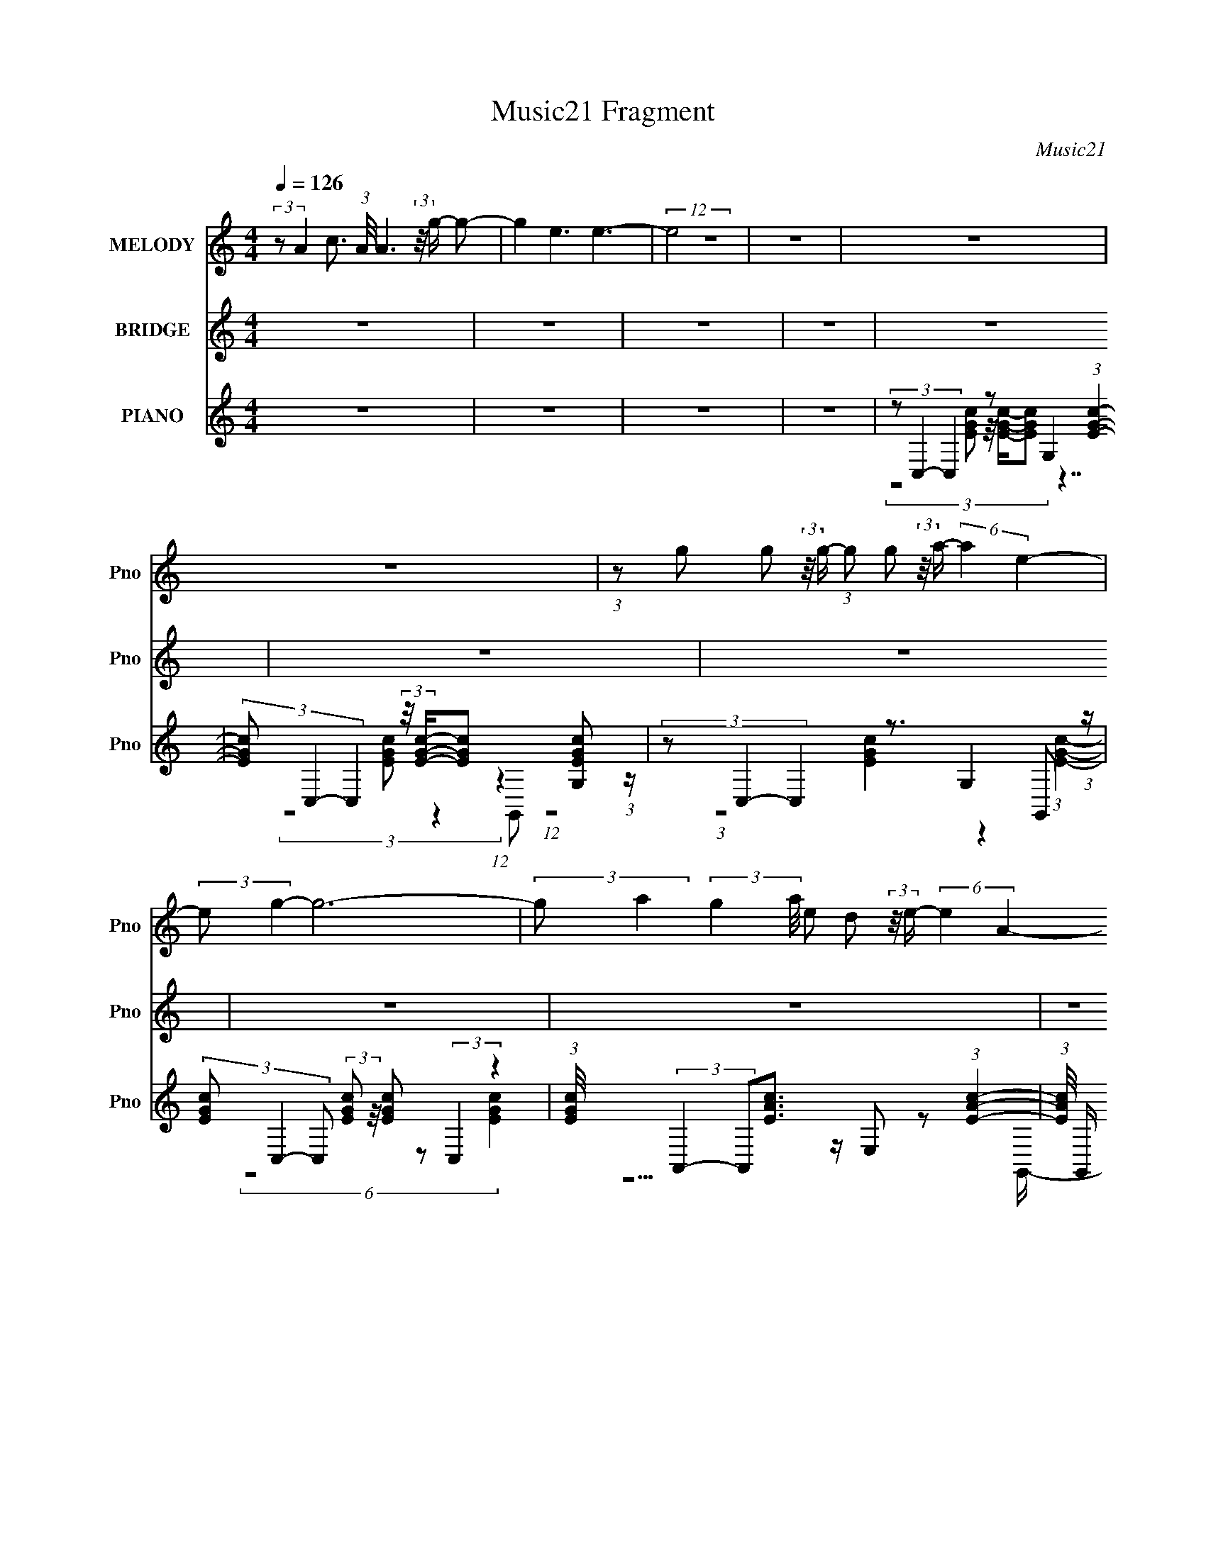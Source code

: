 X:1
T:Music21 Fragment
C:Music21
%%score 1 ( 2 3 ) ( 4 5 6 7 )
L:1/8
Q:1/4=126
M:4/4
I:linebreak $
K:none
V:1 treble nm="MELODY" snm="Pno"
V:2 treble nm="BRIDGE" snm="Pno"
V:3 treble 
V:4 treble nm="PIANO" snm="Pno"
L:1/16
V:5 treble 
L:1/16
V:6 treble 
L:1/4
V:7 treble 
L:1/4
V:1
 (3:2:2z A2- c3/2 (3:2:1A/4 A3 (3:2:2z/4 g/- g- | g2 e3 e3- | (12:7:2e4 z8 | z8 | z8 | z8 | %6
 (3:2:1z g g (3:2:2z/4 g/- (3:2:1g g (3:2:2z/4 a/- (6:5:2a2 e2- | (3:2:2e g2- g6- | %8
 (3:2:2g a2- (3:2:2g2 a/4 e d (3:2:2z/4 e/- (6:5:2e2 A2- | (3:2:2A c2- c6- | %10
 (3:2:2c a2- (6:5:1a2 c' (3:2:2z/4 a/- (6:5:2a2 g2- | %11
 (3:2:2g a2- (6:5:1a2 c' (3:2:2z/4 a/- (6:5:1a2 g g/- | %12
 g/ (3:2:2z/4 a/- (3:2:1a g (3:2:2z/4 g/- (3:2:1g g (3:2:2z/4 c/- (6:5:2c2 e2- | (3:2:2e d2- d6- | %14
 (3:2:1d g g (3:2:2z/4 g/- (3:2:1g g (3:2:2z/4 a/- (6:5:2a2 e2- | (3:2:2e g2- (24:17:1g8 g/- | %16
 g/ (3:2:2z/4 a/- (3:2:1a a2 g (3:2:2z/4 a/- (6:5:1a2 e d/- | (6:5:2d e2 A (3:2:2z/4 c/- c4- c- | %18
 (3:2:2c a2- (6:5:1a2 c' (3:2:2z/4 a/- (6:5:2a2 g2- | (3:2:1g a a2 c' (3:2:2z/4 a/- a3- | %20
 (3:2:1a g' g' (3:2:2z/4 g'/- (3:2:1g' g' (3:2:2z/4 a/- (6:5:2a2 d'2- | (3:2:2d' c'2- c'6- | c'8- | %23
 (3:2:1c' a (3:2:1c'2 a (3:2:1g2 g'2 (3:2:1e'2- | (3:2:2e' e'2- e'6- | %25
 (3:2:1e' a e (3:2:2z/4 c'/- (3:2:1c' a (3:2:2z/4 c'/- (6:5:2c'2 a2- | (3:2:1a a g4- g2- g/- | %27
 (6:5:1g a a (3:2:2z/4 g/- (3:2:1g a (3:2:2z/4 e/- (3:2:1e g2- g/- | %28
 g/ (3:2:2z/4 a/- (3:2:1a a (3:2:2z/4 g/- (3:2:1g a (3:2:2z/4 g'/- (6:5:2g'2 e'2- | %29
 (3:2:1e' d' d' (3:2:2z/4 d'/- (3:2:1d' c' (3:2:2z/4 g'/- (6:5:2g'2 g'2- | %30
 (3:2:1g' e' d'4- d'2- d'/- | (6:5:1d' a (3:2:1c'2 a (3:2:1g2 g'2 (3:2:1e'2- | (3:2:2e' e'2- e'6- | %33
 (3:2:1e' a e (3:2:2z/4 c'/- (3:2:1c' a (3:2:2z/4 c'/- (6:5:2c'2 a2- | (3:2:1a a g4- g2- g/- | %35
 (6:5:1g a a (3:2:2z/4 g/- (3:2:1g a (3:2:2z/4 e/- (3:2:1e g2- g/- | %36
 g/ (3:2:2z/4 a/- (3:2:1a a (3:2:2z/4 g/- (3:2:1g a (3:2:2z/4 g'/- (6:5:2g'2 e'2- | %37
 (3:2:1e' d' d' (3:2:2z/4 d'/- (3:2:1d' c' (3:2:2z/4 e'/- (6:5:1e'2 e' d'/- | %38
 d'/ (3:2:2z/4 c'/- (48:25:2c'8 z4 | z8 | z8 | z8 | z8 | %43
 (3:2:1z g g (3:2:2z/4 g/- (3:2:1g g (3:2:2z/4 a/- (6:5:2a2 e2- | (3:2:2e g2- g6- | %45
 (3:2:2g a2- (3:2:2g2 a/4 e d (3:2:2z/4 e/- (6:5:2e2 A2- | (3:2:2A c2- c6- | %47
 (3:2:2c a2- (6:5:1a2 c' (3:2:2z/4 a/- (6:5:2a2 g2- | %48
 (3:2:2g a2- (6:5:1a2 c' (3:2:2z/4 a/- (6:5:1a2 g g/- | %49
 g/ (3:2:2z/4 a/- (3:2:1a g (3:2:2z/4 g/- (3:2:1g g (3:2:2z/4 c/- (6:5:2c2 e2- | (3:2:2e d2- d6- | %51
 (3:2:1d g g (3:2:2z/4 g/- (3:2:1g g (3:2:2z/4 a/- (6:5:2a2 e2- | (3:2:2e g2- (24:17:1g8 g/- | %53
 g/ (3:2:2z/4 a/- (3:2:1a a2 g (3:2:2z/4 a/- (6:5:1a2 e d/- | (6:5:2d e2 c4- c2- c/- | %55
 (6:5:1c a3 c' (3:2:2z/4 a/- (6:5:2a2 g2- | (3:2:1g a a2 c' (3:2:2z/4 a/- a3- | %57
 (3:2:1a g' g' (3:2:2z/4 g'/- (3:2:1g' g' (3:2:2z/4 a/- (6:5:2a2 d'2- | (3:2:2d' c'2- c'6- | c'8- | %60
 (3:2:1c' a (3:2:1c'2 a (3:2:1g2 g'2 (3:2:1e'2- | (3:2:2e' e'2- e'6- | %62
 (3:2:1e' a e (3:2:2z/4 c'/- (3:2:1c' a (3:2:2z/4 c'/- (6:5:2c'2 a2- | (3:2:1a a g4- g2- g/- | %64
 (6:5:1g a a (3:2:2z/4 g/- (3:2:1g a (3:2:2z/4 e/- (3:2:1e g2- g/- | %65
 g/ (3:2:2z/4 a/- (3:2:1a a (3:2:2z/4 g/- (3:2:1g a (3:2:2z/4 g'/- (6:5:2g'2 e'2- | %66
 (3:2:1e' d' d' (3:2:2z/4 d'/- (3:2:1d' c' (3:2:2z/4 g'/- (6:5:2g'2 g'2- | %67
 (3:2:1g' e' d'4- d'2- d'/- | (6:5:1d' a (3:2:1c'2 a (3:2:1g2 g'2 (3:2:1e'2- | (3:2:2e' e'2- e'6- | %70
 (3:2:1e' a e (3:2:2z/4 c'/- (3:2:1c' a (3:2:2z/4 c'/- (6:5:2c'2 a2- | (3:2:1a a g4- g2- g/- | %72
 (6:5:1g a a (3:2:2z/4 g/- (3:2:1g a (3:2:2z/4 e/- (3:2:1e g2- g/- | %73
 g/ (3:2:2z/4 a/- (3:2:1a a (3:2:2z/4 g/- (3:2:1g a (3:2:2z/4 g'/- (6:5:2g'2 e'2- | %74
 (3:2:1e' d' d' (3:2:2z/4 d'/- (3:2:1d' c' (3:2:2z/4 e'/- (6:5:1e'2 e' d'/- | %75
 d'/ (3:2:2z/4 c'/- c'7- | (24:19:2c'4 z8 | z8 | z8 | z8 | z8 | z8 | z8 | z8 | %84
 (3:2:1z a (3:2:1c'2 a (3:2:1g2 g'2 (3:2:1e'2- | (3:2:2e' e'2- e'6- | %86
 (3:2:1e' a e (3:2:2z/4 c'/- (3:2:1c' a (3:2:2z/4 c'/- (6:5:2c'2 a2- | (3:2:1a a g4- g2- g/- | %88
 (6:5:1g a a (3:2:2z/4 g/- (3:2:1g a (3:2:2z/4 e/- (3:2:1e g2- g/- | %89
 g/ (3:2:2z/4 a/- (3:2:1a a (3:2:2z/4 g/- (3:2:1g a (3:2:2z/4 g'/- (6:5:2g'2 e'2- | %90
 (3:2:1e' d' d' (3:2:2z/4 d'/- (3:2:1d' c' (3:2:2z/4 g'/- (6:5:2g'2 g'2- | %91
 (3:2:1g' e' d'4- d'2- d'/- | (6:5:1d' a (3:2:1c'2 a (3:2:1g2 g'2 (3:2:1e'2- | (3:2:2e' e'2- e'6- | %94
 (3:2:1e' a e (3:2:2z/4 c'/- (3:2:1c' a (3:2:2z/4 c'/- (6:5:2c'2 a2- | (3:2:1a a g4- g2- g/- | %96
 (6:5:1g a a (3:2:2z/4 g/- (3:2:1g a (3:2:2z/4 e/- (3:2:1e g2- g/- | %97
 g/ (3:2:2z/4 a/- (3:2:1a a (3:2:2z/4 g/- (3:2:1g a (3:2:2z/4 g'/- (6:5:2g'2 e'2- | %98
 (3:2:1e' d' d' (3:2:2z/4 d'/- (3:2:1d' c' (3:2:2z/4 e'/- (6:5:1e'2 e' d'/- | %99
 d'/ (3:2:2z/4 c'/- c'7- | (3:2:1c' a (3:2:1c'2 a (3:2:1g2 g'2 (3:2:1e'2- | (3:2:2e' e'2- e'6- | %102
 (3:2:1e' a e (3:2:2z/4 c'/- (3:2:1c' a (3:2:2z/4 c'/- (6:5:2c'2 a2- | (3:2:1a a g4- g2- g/- | %104
 (6:5:1g a a (3:2:2z/4 g/- (3:2:1g a (3:2:2z/4 e/- (3:2:1e g2- g/- | %105
 g/ (3:2:2z/4 a/- (3:2:1a a (3:2:2z/4 g/- (3:2:1g a (3:2:2z/4 g'/- (6:5:2g'2 e'2- | %106
 (3:2:1e' d' d' (3:2:2z/4 d'/- (3:2:1d' c' (3:2:2z/4 g'/- (6:5:2g'2 g'2- | %107
 (3:2:1g' e' d'4- d'2- d'/- | (6:5:1d' a (3:2:1c'2 a (3:2:1g2 g'2 (3:2:1e'2- | (3:2:2e' e'2- e'6- | %110
 (3:2:1e' a e (3:2:2z/4 c'/- (3:2:1c' a (3:2:2z/4 c'/- (6:5:2c'2 a2- | (3:2:1a a g4- g2- g/- | %112
 (6:5:1g a a (3:2:2z/4 g/- (3:2:1g a (3:2:2z/4 e/- (3:2:1e g2- g/- | %113
 g/ (3:2:2z/4 a/- (3:2:1a a (3:2:2z/4 g/- (3:2:1g a (3:2:2z/4 g'/- (6:5:2g'2 e'2- | %114
 (3:2:1e' d' d' (3:2:2z/4 d'/- (3:2:1d' c' (3:2:2z/4 e'/- (6:5:1e'2 e' d'/- | %115
 d'/ (3:2:2z/4 c'/- c'7- | (3:2:2c' z2 z6 |] %117
V:2
 z8 | z8 | z8 | z8 | z8 | z8 | z8 | z8 | z8 | z8 | z8 | z8 | z8 | z8 | z8 | z8 | z8 | z8 | z8 | %19
 z8 | z8 | z8 | z8 | z8 | z8 | z8 | z8 | z8 | z8 | z8 | z8 | z8 | z8 | z8 | z8 | z8 | z8 | z8 | %38
 z8 | (3:2:1z4 c/ (3:2:1z/ c/ (3cc z/4 B z3/2 | (3:2:1z A/ (3:2:1z/ A/ (3:2:5AA z/4 B z2 z2 z/ | %41
 (3:2:1z4 c/ (3:2:1z/ c/ (3cc z/4 B z3/2 | (3:2:1z A/ (3:2:1z/ A/ (3:2:5AA z/4 B z2 z2 z/ | z8 | %44
 (3z g2- g/4 z/ c' z e'3/2 z/ (3:2:1d'2- | (3:2:2d'/4 z/ (3:2:1z/4 e'2 (3:2:1z8 | %46
 (3:2:1z4 g' z e'3/2 z/ d' (3:2:1z/ | (3:2:1z c' (24:19:1z8 | z8 | z8 | %50
 (3:2:1z g z c' z (3:2:2e' z/4 d' (3:2:4z/4 c'/-c' z/ | (3:2:2a/4 z/ (3:2:1z/4 g2 (3:2:1z8 | z8 | %53
 z8 | z3/2 (3:2:1c' z/ (3e' z/4 e' z/ (3:2:2c'[d'c'] d'/[c'd']/ z | z8 | z15/2 c'/- | %57
 (3:2:4e' c'/4 g' z2 (6:5:2z g' z/ g z d' (3:2:1z/ | (3:2:2z c'2- (3:2:2c'/4 z8 | z8 | z8 | z8 | %62
 z8 | z8 | z8 | z8 | z8 | z8 | z8 | z8 | z8 | z8 | z8 | z8 | z8 | z8 | %76
 (3:2:1z A,/ (3:2:2z/ C z/ G,/ (3:2:1z/ C/ (3:2:1A,A,/ (3:2:1z/ C/ (3:2:1A,G,/ (3:2:1z/ C/ | %77
 (3:2:1A,A,/ (3:2:2z/ C z/ G,/ (3:2:1z/ C/ (3:2:1A,A,/ (3:2:1z/ C/ (3:2:1A,G,/ (3:2:1z/ C/ | %78
 (3:2:1A,A,/ (3:2:2z/ C z/ G,/ (3:2:1z/ C/ (3:2:1A,A,/ (3:2:1z/ C/ (3:2:1A,G,/ (3:2:1z/ C/ | %79
 (3:2:1A,A,/ (3:2:2z/ C z/ G,/ (3:2:1z/ C/ (3:2:1A,A,/ (3:2:1z/ C/ (3:2:1A,G,/ (3:2:1z/ C/ | %80
 (3:2:1A,A,/ (3:2:2z/ C z/ G,/ (3:2:1z/ C/ (3:2:1A,A,/ (3:2:1z/ C/ (3:2:1A,G,/ (3:2:1z/ C/ | %81
 (3:2:1A,A,/ (3:2:2z/ C z/ G,/ (3:2:1z/ C/ (3:2:1A,A,/ (3:2:1z/ C/ (3:2:1A,G,/ (3:2:1z/ C/ | %82
 (3:2:1A,A,/ (3:2:2z/ C z/ [G,c]/ (3:2:1z/ [Cc]/ (3:2:1[A,c][A,c]/ (3:2:7z/ [CB]- [CB]/ z/4 G,/-G,/4 z/ C/ | %83
 (3:2:1A,[A,A]/ (3:2:1z/ [CA]/ (3:2:1[A,A][G,A]/ (3:2:2z/ [CB] z/ A,/ (3:2:1z/ C/ (3:2:1A,G,/ (3:2:1z/ C/ | %84
 (3:2:2A, z2 z6 | z8 | z8 | z8 | z8 | z8 | z8 | z8 | z8 | z8 | z8 | z8 | z8 | z8 | z8 | z8 | %100
 (3:2:1z G (3z/ c-c/G3/2 (3z/4 g/-g z e (3:2:1z/ | %101
 (6:5:1[Gc] c5/6 (3z/ c-c/ z/ G3/2 z/ (3:2:2G2 z G/- | (6:5:1[Gc] c5/6 z c z g z e (3:2:1z/ | %103
 (6:5:1[Gc] (3:2:7c3/4 z z c z g-g/ z/ (3:2:2G2 z G/- | (6:5:1[Gc] c5/6 z c z g z c (3:2:1z/ | %105
 (6:5:1[Gc] c5/6 z c z g z c (3:2:1z/ | (6:5:1[Gc] c5/6 z c z g z c (3:2:1z/ | (6:5:2G z8 | %108
 (3:2:1z G (3z/ c-c/G3/2 (3z/4 g/-g z e (3:2:1z/ | %109
 (6:5:1[Gc] c5/6 (3z/ c-c/ z/ G3/2 z/ (3:2:2G2 z G/- | (6:5:1[Gc] c5/6 z c z g z e (3:2:1z/ | %111
 (6:5:1[Gc] (3:2:7c3/4 z z c z g-g/ z/ (3:2:2G2 z G/- | (6:5:1[Gc] c5/6 z c z g z c (3:2:1z/ | %113
 (6:5:1[Gc] c5/6 z c z g z c (3:2:1z/ | (6:5:1[Gc] c5/6 z c z g z c (3:2:1z/ | G/ z15/2 |] %116
V:3
 x8 | x8 | x8 | x8 | x8 | x8 | x8 | x8 | x8 | x8 | x8 | x8 | x8 | x8 | x8 | x8 | x8 | x8 | x8 | %19
 x8 | x8 | x8 | x8 | x8 | x8 | x8 | x8 | x8 | x8 | x8 | x8 | x8 | x8 | x8 | x8 | x8 | x8 | x8 | %38
 x8 | z3 c/ z4 z/ | z A/ z4 z2 z/ | z3 c/ z4 z/ | z A/ z4 z2 z/ | x8 | z2 (3:2:2a z d' z7/2 | x8 | %46
 x8 | x8 | x8 | x8 | z3/2 (3:2:4a z2 d' z2 z2 a/- | x8 | x8 | x8 | z2 (3:2:4d' z2 d' z2 z2 | x8 | %56
 x8 | x49/6 | x8 | x8 | x8 | x8 | x8 | x8 | x8 | x8 | x8 | x8 | x8 | x8 | x8 | x8 | x8 | x8 | x8 | %75
 x8 | z E,/ z/ (3:2:2A, z/ E,/ z3/2 E,/ z3/2 E,/ z/ | %77
 z E,/ z/ (3:2:2A, z/ E,/ z3/2 E,/ z3/2 E,/ z/ | z E,/ z/ (3:2:2A, z/ E,/ z3/2 E,/ z3/2 E,/ z/ | %79
 z E,/ z/ (3:2:2A, z/ E,/ z3/2 E,/ z3/2 E,/ z/ | z E,/ z/ (3:2:2A, z/ E,/ z3/2 E,/ z3/2 E,/ z/ | %81
 z E,/ z/ (3:2:2A, z/ E,/ z3/2 E,/ z3/2 E,/ z/ | %82
 z E,/ z/ (3:2:2A, z/ [E,c]/ z3/2 E,/ z/ (3:2:2A, z/ E,/ z/ | %83
 z [E,A]/ z3/2 E,/ z/ (3:2:2A, z/ E,/ z3/2 E,/ z/ | x8 | x8 | x8 | x8 | x8 | x8 | x8 | x8 | x8 | %93
 x8 | x8 | x8 | x8 | x8 | x8 | x8 | z3/2 A z3 (3:2:2G2 z G/- | z (3:2:2G2 z4 g z e (3:2:1z/ | %102
 z3/2 (3:2:4G2 z G2 z G z G/- | z (3:2:4G2 z G2 z4 c (3:2:1z/ | z3/2 (3:2:2G2 z G2 (3:2:2G2 z G/- | %105
 z3/2 (3:2:6G2 z G2 z G2 z G/- | z3/2 (3:2:6G2 z G2 z G2 z G/- | x8 | z3/2 A z3 (3:2:2G2 z G/- | %109
 z (3:2:2G2 z4 g z e (3:2:1z/ | z3/2 (3:2:4G2 z G2 z G z G/- | z (3:2:4G2 z G2 z4 c (3:2:1z/ | %112
 z3/2 (3:2:2G2 z G2 (3:2:2G2 z G/- | z3/2 (3:2:6G2 z G2 z G2 z G/- | %114
 z3/2 (3:2:6G2 z G2 z G2 z G/- | x8 |] %116
V:4
 z16 | z16 | z16 | z16 | (3z2 C,4- C,4 z2 G,4 (3:2:1[EGc]4- | %5
 (3[EGc]2 C,4- C,4 (3:2:2z/ [EGc]-[EGc]2 (12:11:1z4 [G,EGc]2 (3:2:1z | %6
 (3z2 C,4- C,4 z3 G,4 G,,2 (3:2:1z | (3[EGc]2 C,4- C,2 (3:2:2[EGc]2 z/ [EGc]2 z2 (3:2:2C,4 z4 | %8
 (3:2:1[EGc]/ x (3:2:2A,,4- A,,2[EAc]3 z E,2 z2 (3:2:1[EAc]4- | %9
 (3:2:1[EAc]/ G,, (3:2:2A,,4- A,,/ z (3:2:2[EAc]2 z/ [EAc] z3 (3:2:2A,,4 z4 | %10
 (3:2:2z2 F,,4- (3:2:1F,,/ z (3:2:2[CFA]2 z/ [CFA]2 z2 F,,2 (3:2:2z/ [C,CFA]-(3:2:2[C,CFA]2 z | %11
 (3:2:5z2 F,,4- F,,2[CFA]2 z/ [CFA] z3 (3:2:2F,,4 z2 ^F,,- | %12
 (3:2:2F,,/ [FA]/ x2/3 (3:2:4G,,4- G,,2[DGB]2 z/ [DGB]3 z G,,2 (3:2:2z/ D,-D,2- | %13
 (3:2:2D,/ [DGB]2 G,,4 (3[DGB]2 z/ G,,2 z A,,3 z B,,2 (3:2:1z | %14
 (3:2:8z2 C,4- C,4 z [EGc]2- [EGc] z8 [EGc]4- | %15
 (3:2:1[EGc]2 [G,,C,-] (3:2:2C,5/2- C,2[EGc]3 (3z4 C,4 z4 | %16
 (3:2:1[EGc]/ x (3:2:7A,,4- A,,2[EAc]2 z/ [EAc]2 z4 z4 E,2 (3:2:1z | %17
 G,, x/3 (3:2:2A,,4- A,,/ z (3:2:2[EAc]2 z/ [EAc] z3 (3:2:2A,,4 z4 | %18
 (3z2 F,,4- F,,/ z (3:2:2[CFA]2 z/ [CFA]2 z2 F,,2 (3:2:2z/ C,-C,2 | %19
 (6:5:1[CFAF,,-]2 (3:2:4F,,7/2- F,,2[CFA]2 z/ [CFA] z3 (3:2:2F,,4 z2 ^F,,- | %20
 (3:2:2F,,/ [FA]/ x2/3 (3:2:4G,,4- G,,2[DGB]2 z/ [DGB]3 z G,,2 (3:2:2z/ D,-D,2- | %21
 (3:2:2D,/ [DGBC,-]2 (3:2:2C,3- C,4 z2 G,4- G, (6:5:1z2 | z16 | %23
 (3:2:6z2 C,4- C,8 z4 C,4 z2 [EGc]- | [EGcC,-]2 (3:2:2[C,-G,]3 C,8 (3z4 C,4 z2 [EGc]- | %25
 [EGcA,,-]2 (3:2:2[A,,-G,]3 A,,8 (3z4 A,,4 z2 [EAc]- | %26
 (6:5:6[EAcG,,-]2 [G,,-E,]7/2 G,,8 z2 G,,4 z2 G,,- | %27
 G,, (3[DGBF,,-]2 F,,5/2- F,,2 [FAc]6 z2 (3:2:1[FAc]4- | %28
 (3:2:2[FAc]2 [F,,G,,-]/ (3:2:2G,,7/2- G,,2 [DGB]6 z2 (3:2:1[DGB]4- | %29
 (12:7:4[DGBG,,-]4 [G,,-G,,]5/2 G,,8 z2 G,,3 z2 | %30
 (3:2:1[DGBG,,-G,,]8 (24:13:4G,,72/13 z4 G,,4 z2 G,,- | %31
 (3:2:2G,,/ [DGBC,-]2 (3:2:2C,7/2- C,2 [EGc]8- [EGc] (3:2:1z [EGc]- | %32
 [EGcC,-]3 (3:2:2[C,-G,]3/2 (1:1:1G,/ C,4 x8/3 (3:2:2C,4 z2 [EGc]- | %33
 [EGcA,,-]2 (3:2:2[A,,-G,]3 A,,8 (3z4 A,,4 z2 [EAc]- | %34
 [EAcG,,-]2 (3:2:2[G,,-E,]3 G,,/ (3:2:4z4 [DGB]8- [DGB]2 z2 [DGB]- | %35
 [DGBF,,-]2 (3:2:2[F,,-D,]3 F,,8 (3z4 F,,4 z2 F,,- | %36
 (3:2:2F,,/ [CFAG,,-]2 (3:2:2G,,7/2- G,,2 [DGB]6 z2 (3:2:1[DGB]4- | %37
 (3:2:1[DGBG,,-]4 (3:2:2G,,2- G,,4 z2 G,,2 z2 (3:2:1[DGB]4- | %38
 (3:2:2[DGB]2 [G,,C,-]2 (3:2:5C,3/2- C,8 z4 C,4 z2 [EGc]- | %39
 (6:5:3[EGcA,,-]2 [A,,-G,]7/2 A,,/ z (3:2:2[CEA]4 z2 A,,3 z (3:2:1[CEA]4 | %40
 (3:2:1A,,/ x (3:2:2A,,4- A,,/ z (3:2:2[CEA]4 z2 A,,3 z (3:2:1[CEA]4- | %41
 (3:2:1[CEA]/ x (3:2:2A,,4- A,,/ z (3:2:2[CEA]4 z2 A,,3 z (3:2:1[CEA]4 | %42
 (3:2:1A,,/ x (3:2:2A,,4- A,,/ z (3:2:2[CEA]4 z2 A,,3 z (3:2:1[CEA]4 | %43
 (3:2:1A,,/ x (3:2:7C,4- C,4 z [EGc]2- [EGc] z8 [EGc]4- | %44
 (3:2:1[EGc]2 [G,,C,-] (3:2:2C,5/2- C,2[EGc]3 (3z4 C,4 z4 | %45
 (3:2:1[EGc]/ x (3:2:7A,,4- A,,2[EAc]2 z/ [EAc]2 z4 z4 E,2 (3:2:1z | %46
 G,, x/3 (3:2:2A,,4- A,,/ z (3:2:2[EAc]2 z/ [EAc] z3 (3:2:2A,,4 z4 | %47
 (3z2 F,,4- F,,/ z (3:2:2[CFA]2 z/ [CFA]2 z2 F,,2 (3:2:2z/ C,-C,2 | %48
 (6:5:1[CFAF,,-]2 (3:2:4F,,7/2- F,,2[CFA]2 z/ [CFA] z3 (3:2:2F,,4 z2 ^F,,- | %49
 (3:2:2F,,/ [FA]/ x2/3 (3:2:4G,,4- G,,2[DGB]2 z/ [DGB]3 z G,,2 (3:2:2z/ D,-D,2- | %50
 (3:2:2D,/ [DGB]2 G,,4 (3[DGB]2 z/ G,,2 z A,,3 z B,,2 (3:2:1z | %51
 (3:2:8z2 C,4- C,4 z [EGc]2- [EGc]2 z4 [EGc]4- | %52
 (3:2:1[EGc]2 [G,,C,-] (3:2:2C,5/2- C,2[EGc]3 (3z4 C,4 z4 | %53
 (3:2:1[EGc]/ x (3:2:7A,,4- A,,2[EAc]2 z/ [EAc]2 z4 z4 E,2 (3:2:1z | %54
 G,, x/3 (3:2:2A,,4- A,,/ z (3:2:2[EAc]2 z/ [EAc] z3 (3:2:2A,,4 z4 | %55
 (3z2 F,,4- F,,/ z (3:2:2[CFA]2 z/ [CFA]2 z2 F,,2 (3:2:2z/ C,-C,2 | %56
 (6:5:1[CFAF,,-]2 (3:2:4F,,7/2- F,,2[CFA]2 z/ [CFA] z3 (3:2:2F,,4 z2 ^F,,- | %57
 (3:2:2F,,/ [FA]/ x2/3 (3:2:4G,,4- G,,2[DGB]2 z/ [DGB]3 z G,,2 (3:2:2z/ D,-D,2- | %58
 (3:2:2D,/ [DGBC,-]2 (3:2:2C,3- C,4 z2 G,4- G, (6:5:1z2 | z16 | %60
 (3:2:6z2 C,4- C,8 z4 C,4 z2 [EGc]- | [EGcC,-]2 (3:2:2[C,-G,]3 C,8 (3z4 C,4 z2 [EGc]- | %62
 [EGcA,,-]2 (3:2:2[A,,-G,]3 A,,8 (3z4 A,,4 z2 [EAc]- | %63
 (6:5:6[EAcG,,-]2 [G,,-E,]7/2 G,,8 z2 G,,4 z2 G,,- | %64
 G,, (3[DGBF,,-]2 F,,5/2- F,,2 [FAc]6 z2 (3:2:1[FAc]4- | %65
 (3:2:2[FAc]2 [F,,G,,-]/ (3:2:2G,,7/2- G,,2 [DGB]6 z2 (3:2:1[DGB]4- | %66
 (12:7:4[DGBG,,-]4 [G,,-G,,]5/2 G,,8 z2 G,,3 z2 | %67
 (3:2:1[DGBG,,-G,,]8 (24:13:4G,,72/13 z4 G,,4 z2 G,,- | %68
 (3:2:2G,,/ [DGBC,-]2 (3:2:2C,7/2- C,2 [EGc]8- [EGc] (3:2:1z [EGc]- | %69
 [EGcC,-]3 (3:2:2[C,-G,]3/2 (1:1:1G,/ C,4 x8/3 (3:2:2C,4 z2 [EGc]- | %70
 [EGcA,,-]2 (3:2:2[A,,-G,]3 A,,8 (3z4 A,,4 z2 [EAc]- | %71
 [EAcG,,-]2 (3:2:2[G,,-E,]3 G,,/ (3:2:4z4 [DGB]8- [DGB]2 z2 [DGB]- | %72
 [DGBF,,-]2 (3:2:2[F,,-D,]3 F,,8 (3z4 F,,4 z2 F,,- | %73
 (3:2:2F,,/ [CFAG,,-]2 (3:2:2G,,7/2- G,,2 [DGB]6 z2 (3:2:1[DGB]4- | %74
 (3:2:1[DGBG,,-]4 (3:2:2G,,2- G,,4 z2 G,,2 z2 (3:2:1[DGB]4- | %75
 (3:2:2[DGB]2 [G,,C,-]2 (3:2:5C,3/2- C,8 z4 C,4 z2 [EGc]- | %76
 (6:5:1[EGcA,,]2 [A,,G,]5/3 z8 z2 A,, (6:5:1z2 | (3[CEA]2 z4 z16 A,, (6:5:1z2 | %78
 (3[CEA]2 z4 z16 A,, (6:5:1z2 | (3[CEA]2 z4 z16 A,, (6:5:1z2 | (3[CEA]2 z4 z16 A,, (6:5:1z2 | %81
 (3[CEA]2 z4 z16 A,, (6:5:1z2 | (3[CEA]2 z4 z16 A,, (6:5:1z2 | %83
 (3:2:2[CEA]2 z4 (12:7:1z16 A,, (6:5:1z2 | (3:2:6z2 C,4- C,8 z4 C,4 z2 [EGc]- | %85
 [EGcC,-]2 (3:2:2[C,-G,]3 C,8 (3z4 C,4 z2 [EGc]- | %86
 [EGcA,,-]2 (3:2:2[A,,-G,]3 A,,8 (3z4 A,,4 z2 [EAc]- | %87
 (6:5:6[EAcG,,-]2 [G,,-E,]7/2 G,,8 z2 G,,4 z2 G,,- | %88
 G,, (3[DGBF,,-]2 F,,5/2- F,,2 [FAc]6 z2 (3:2:1[FAc]4- | %89
 (3:2:2[FAc]2 [F,,G,,-]/ (3:2:2G,,7/2- G,,2 [DGB]6 z2 (3:2:1[DGB]4- | %90
 (12:7:4[DGBG,,-]4 [G,,-G,,]5/2 G,,8 z2 G,,3 z2 | %91
 (3:2:1[DGBG,,-G,,]8 (24:13:4G,,72/13 z4 G,,4 z2 G,,- | %92
 (3:2:2G,,/ [DGBC,-]2 (3:2:2C,7/2- C,2 [EGc]8- [EGc] (3:2:1z [EGc]- | %93
 [EGcC,-]3 (3:2:2[C,-G,]3/2 (1:1:1G,/ C,4 x8/3 (3:2:2C,4 z2 [EGc]- | %94
 [EGcA,,-]2 (3:2:2[A,,-G,]3 A,,8 (3z4 A,,4 z2 [EAc]- | %95
 [EAcG,,-]2 (3:2:2[G,,-E,]3 G,,/ (3:2:4z4 [DGB]8- [DGB]2 z2 [DGB]- | %96
 [DGBF,,-]2 (3:2:2[F,,-D,]3 F,,8 (3z4 F,,4 z2 F,,- | %97
 (3:2:2F,,/ [CFAG,,-]2 (3:2:2G,,7/2- G,,2 [DGB]6 z2 (3:2:1[DGB]4- | %98
 (3:2:1[DGBG,,-]4 (3:2:2G,,2- G,,4 z2 G,,2 z2 (3:2:1[DGB]4- | %99
 (3:2:2[DGB]2 [G,,C,-]2 (3:2:5C,3/2- C,8 z4 C,4 z2 [EGc]- | (6:5:2[EGc]2 G,2 (48:43:1z16 | z16 | %102
 z16 | z16 | z16 | z16 | z16 | z16 | (3z2 C,4- C,2 [EGc]8- [EGc] (3:2:1z [EGc]- | %109
 [EGcC,-]3 (3:2:2[C,-G,]3/2 (1:1:1G,/ C,4 x8/3 (3:2:2C,4 z2 [EGc]- | %110
 [EGcA,,-]2 (3:2:2[A,,-G,]3 A,,8 (3z4 A,,4 z2 [EAc]- | %111
 [EAcG,,-]2 (3:2:2[G,,-E,]3 G,,/ (3:2:4z4 [DGB]8- [DGB]2 z2 [DGB]- | %112
 [DGBF,,-]2 (3:2:2[F,,-D,]3 F,,8 (3z4 F,,4 z2 F,,- | %113
 (3:2:2F,,/ [CFAG,,-]2 (3:2:2G,,7/2- G,,2 [DGB]6 z2 (3:2:1[DGB]4- | %114
 (3:2:1[DGBG,,-]4 (3:2:2G,,2- G,,4 z2 G,,2 z2 (3:2:1[DGB]4- | %115
 (3:2:2[DGB]2 [G,,C,-]2 (3:2:5C,3/2- C,8 z4 C,4 z2 [EGc]- | %116
 (6:5:3[EGcA,,e]2 [A,,eG,]3/2 G,/ x A,2 z A,,3 [Ace]A,2 (3:2:4z/ A,,-A,,2 z | %117
 A, x/3 (3:2:2[A,,ce]2 z2 A,2 z A,,3 [Ace]A,2 (3:2:4z/ A,,-A,,2 z | %118
 A, x/3 (3:2:2[A,,ce]2 z2 A,2 z A,,3 [Ace]A,2 (3:2:4z/ A,,-A,,2 z | %119
 A, x/3 (3:2:2[A,,ce]2 z2 A,2 z A,,3 [Ace]A,2 (3:2:4z/ A,,-A,,2 z | %120
 A, x/3 [A,,ce]2 (3:2:4z [Ace]2 A,,4 z2 A,, (3:2:7z A,2- A, z/ A,,-A,,2 z | %121
 A, x/3 [A,,ce]2 (3:2:4z [Ace]2 A,,4 z2 A,, (3:2:7z A,2- A, z/ A,,-A,,2 z | %122
 A, x/3 [A,,ce]2 (3:2:4z [Ace]2 A,,4 z2 A,, (3:2:7z A,2- A, z/ A,,-A,,2 z | %123
 A, x/3 [A,,ce]2 (3:2:4z [Ace]2 A,,4 z2 A,, (3:2:7z A,2- A, z/ A,,-A,,2 z | %124
 A, x/3 [A,,ce]2 (24:19:1z16 |] %125
V:5
 x16 | x16 | x16 | x16 | (3:2:5z8 [EGc]2 z/ [EGc]-[EGc]2 z7 | (3z8 [EGc]2 z4 G,,2 (12:7:1z8 | %6
 (3:2:1z8 [EGc]4 z4 (3:2:1[EGc]4- | (6:5:2z16 [EGc]4- | z15 G,,- | (6:5:1z16 [EAc]2 (3:2:1z | x16 | %11
 (6:5:1z16 C2 (3:2:1z | z15 [DGB]- | x50/3 | (3:2:5z8 [EGc]2 z2 G,4- G,2 z3 G,,- | %15
 (6:5:2z16 [EGc]4- | z15 G,,- | (6:5:1z16 [EAc]2 (3:2:1z | z15 [CFA]- | (6:5:1z16 C2 (3:2:1z | %20
 z15 [DGB]- | (3:2:5z8 [EGc]2 z/ [EGc]-[EGc] z4 z [EGc] (6:5:1z2 | x16 | %23
 z4 [EGc] z2 [EGc]6 (3:2:2z/ G,-G,2- | z4 [EGc] z2 [EGc]6 (3:2:2z/ G,-G,2- | %25
 z4 [EAc] z2 (6:5:2[EAc]8 z4 | z4 [DGB] z2 [DGB]4- [DGB] (3:2:2z2 [DGB]4- | %27
 z7 F,, z3 (3:2:2F,,4 z2 F,,- | z7 G,,2 z2 G,,3 z G,,- | z4 [DGB]2 z [DGB]4 (12:7:2z4 [DGB]4- | %30
 z3 D,4- D, (3:2:2z8 [DGB]4- | z7 C, z3 (3:2:2C,4 z4 | z4 [EGc] z2 (6:5:2[EGc]8 z4 | %33
 z4 [EAc] z2 (6:5:2[EAc]8 z4 | z4 [DGB] z6 (3:2:2G,,4 z4 | %35
 z3 [CFA] z3 [CFA]4- [CFA] (3:2:2z2 [CFA]4- | z7 G,,2 z2 G,,3 z2 | z3 [DGB] z3 [DGB]4 D,3 z G,,- | %38
 z4 [EGc] z2 (6:5:2[EGc]8 z4 | z7 (3:2:2A,,2 z4 z4 A,,- | z7 (3:2:2A,,2 z4 z4 z | %41
 z7 (3:2:2A,,2 z4 z4 A,,- | z7 (3:2:2A,,2 z4 z4 A,,- | (3:2:5z8 [EGc]2 z2 G,4- G,2 z3 G,,- | %44
 (6:5:2z16 [EGc]4- | z15 G,,- | (6:5:1z16 [EAc]2 (3:2:1z | z15 [CFA]- | (6:5:1z16 C2 (3:2:1z | %49
 z15 [DGB]- | x50/3 | (3z8 [EGc]2 z4 G,3 (3:2:1z4 G,,- | (6:5:2z16 [EGc]4- | z15 G,,- | %54
 (6:5:1z16 [EAc]2 (3:2:1z | z15 [CFA]- | (6:5:1z16 C2 (3:2:1z | z15 [DGB]- | %58
 (3:2:5z8 [EGc]2 z/ [EGc]-[EGc] z4 z [EGc] (6:5:1z2 | x16 | z4 [EGc] z2 [EGc]6 (3:2:2z/ G,-G,2- | %61
 z4 [EGc] z2 [EGc]6 (3:2:2z/ G,-G,2- | z4 [EAc] z2 (6:5:2[EAc]8 z4 | %63
 z4 [DGB] z2 [DGB]4- [DGB] (3:2:2z2 [DGB]4- | z7 F,, z3 (3:2:2F,,4 z2 F,,- | %65
 z7 G,,2 z2 G,,3 z G,,- | z4 [DGB]2 z [DGB]4 (12:7:2z4 [DGB]4- | z3 D,4- D, (3:2:2z8 [DGB]4- | %68
 z7 C, z3 (3:2:2C,4 z4 | z4 [EGc] z2 (6:5:2[EGc]8 z4 | z4 [EAc] z2 (6:5:2[EAc]8 z4 | %71
 z4 [DGB] z6 (3:2:2G,,4 z4 | z3 [CFA] z3 [CFA]4- [CFA] (3:2:2z2 [CFA]4- | z7 G,,2 z2 G,,3 z2 | %74
 z3 [DGB] z3 [DGB]4 D,3 z G,,- | z4 [EGc] z2 (6:5:2[EGc]8 z4 | z14 [CEA] z | z14 [CEA] z | %78
 z14 [CEA] z | z14 [CEA] z | z14 [CEA] z | z14 [CEA] z | z14 [CEA] z | x16 | %84
 z4 [EGc] z2 [EGc]6 (3:2:2z/ G,-G,2- | z4 [EGc] z2 [EGc]6 (3:2:2z/ G,-G,2- | %86
 z4 [EAc] z2 (6:5:2[EAc]8 z4 | z4 [DGB] z2 [DGB]4- [DGB] (3:2:2z2 [DGB]4- | %88
 z7 F,, z3 (3:2:2F,,4 z2 F,,- | z7 G,,2 z2 G,,3 z G,,- | z4 [DGB]2 z [DGB]4 (12:7:2z4 [DGB]4- | %91
 z3 D,4- D, (3:2:2z8 [DGB]4- | z7 C, z3 (3:2:2C,4 z4 | z4 [EGc] z2 (6:5:2[EGc]8 z4 | %94
 z4 [EAc] z2 (6:5:2[EAc]8 z4 | z4 [DGB] z6 (3:2:2G,,4 z4 | %96
 z3 [CFA] z3 [CFA]4- [CFA] (3:2:2z2 [CFA]4- | z7 G,,2 z2 G,,3 z2 | z3 [DGB] z3 [DGB]4 D,3 z G,,- | %99
 z4 [EGc] z2 (6:5:2[EGc]8 z4 | x52/3 | x16 | x16 | x16 | x16 | x16 | x16 | x16 | %108
 z7 C, z3 (3:2:2C,4 z4 | z4 [EGc] z2 (6:5:2[EGc]8 z4 | z4 [EAc] z2 (6:5:2[EAc]8 z4 | %111
 z4 [DGB] z6 (3:2:2G,,4 z4 | z3 [CFA] z3 [CFA]4- [CFA] (3:2:2z2 [CFA]4- | z7 G,,2 z2 G,,3 z2 | %114
 z3 [DGB] z3 [DGB]4 D,3 z G,,- | z4 [EGc] z2 (6:5:2[EGc]8 z4 | %116
 (3z2 [Ae]2 z2 [Ace] z2 [Ace] (3:2:5z8 [Ace]2 z/ A,-A,/- | %117
 (3z2 [Ace]2 z2 [Ace] z2 [Ace] (3:2:5z8 [Ace]2 z/ A,-A,/- | %118
 (3z2 [Ace]2 z2 [Ace] z2 [Ace] (3:2:5z8 [Ace]2 z/ A,-A,/- | %119
 (3z2 [Ace]2 z2 [Ace] z2 [Ace] (3:2:5z8 [Ace]2 z/ A,-A,/- | %120
 (3:2:1z2 [Ace]2 (12:11:3z4 [A,Ace]2 z2 [Ace] (12:7:5z4 [Ace]2 z/ A,-A,/- | %121
 (3:2:1z2 [Ace]2 (12:11:3z4 [A,Ace]2 z2 [Ace] (12:7:5z4 [Ace]2 z/ A,-A,/- | %122
 (3:2:1z2 [Ace]2 (12:11:3z4 [A,Ace]2 z2 [Ace] (12:7:5z4 [Ace]2 z/ A,-A,/- | %123
 (3:2:1z2 [Ace]2 (12:11:3z4 [A,Ace]2 z2 [Ace] (12:7:5z4 [Ace]2 z/ A,-A,/- | %124
 (3:2:1z2 [Ace]2 (24:19:1z16 |] %125
V:6
 x4 | x4 | x4 | x4 | x4 | x4 | x4 | x4 | x4 | x4 | x4 | (6:5:2z4 [FA]- | x4 | x25/6 | x4 | x4 | %16
 x4 | x4 | x4 | (6:5:2z4 [FA]- | x4 | x4 | x4 | x4 | x4 | (6:5:2z4 E,- | x4 | x4 | x4 | x4 | %30
 (3:2:1z2 G,/ (24:13:1z4 | (6:5:2z4 G,- | (6:5:2z4 G,- | (6:5:2z4 E,- | (6:5:2z4 D,- | x4 | x4 | %37
 x4 | (6:5:2z4 G,- | x4 | x4 | x4 | x4 | x4 | x4 | x4 | x4 | x4 | (6:5:2z4 [FA]- | x4 | x25/6 | %51
 x4 | x4 | x4 | x4 | x4 | (6:5:2z4 [FA]- | x4 | x4 | x4 | x4 | x4 | (6:5:2z4 E,- | x4 | x4 | x4 | %66
 x4 | (3:2:1z2 G,/ (24:13:1z4 | (6:5:2z4 G,- | (6:5:2z4 G,- | (6:5:2z4 E,- | (6:5:2z4 D,- | x4 | %73
 x4 | x4 | (6:5:2z4 G,- | x4 | x4 | x4 | x4 | x4 | x4 | x4 | x4 | x4 | x4 | (6:5:2z4 E,- | x4 | %88
 x4 | x4 | x4 | (3:2:1z2 G,/ (24:13:1z4 | (6:5:2z4 G,- | (6:5:2z4 G,- | (6:5:2z4 E,- | %95
 (6:5:2z4 D,- | x4 | x4 | x4 | (6:5:2z4 G,- | x13/3 | x4 | x4 | x4 | x4 | x4 | x4 | x4 | %108
 (6:5:2z4 G,- | (6:5:2z4 G,- | (6:5:2z4 E,- | (6:5:2z4 D,- | x4 | x4 | x4 | (6:5:2z4 G,- | %116
 (3z/ c/ z/ z3 | x4 | x4 | x4 | z3/4 A,/ z2 z3/4 | z3/4 A,/ z2 z3/4 | z3/4 A,/ z2 z3/4 | %123
 z3/4 A,/ z2 z3/4 | x4 |] %125
V:7
 x4 | x4 | x4 | x4 | x4 | x4 | x4 | x4 | x4 | x4 | x4 | x4 | x4 | x25/6 | x4 | x4 | x4 | x4 | x4 | %19
 x4 | x4 | x4 | x4 | x4 | x4 | x4 | x4 | x4 | x4 | x4 | z7/4 [DGB] z z/4 | x4 | x4 | x4 | x4 | x4 | %36
 x4 | x4 | x4 | x4 | x4 | x4 | x4 | x4 | x4 | x4 | x4 | x4 | x4 | x4 | x25/6 | x4 | x4 | x4 | x4 | %55
 x4 | x4 | x4 | x4 | x4 | x4 | x4 | x4 | x4 | x4 | x4 | x4 | z7/4 [DGB] z z/4 | x4 | x4 | x4 | x4 | %72
 x4 | x4 | x4 | x4 | x4 | x4 | x4 | x4 | x4 | x4 | x4 | x4 | x4 | x4 | x4 | x4 | x4 | x4 | x4 | %91
 z7/4 [DGB] z z/4 | x4 | x4 | x4 | x4 | x4 | x4 | x4 | x4 | x13/3 | x4 | x4 | x4 | x4 | x4 | x4 | %107
 x4 | x4 | x4 | x4 | x4 | x4 | x4 | x4 | x4 | x4 | x4 | x4 | x4 | x4 | x4 | x4 | x4 | x4 |] %125
